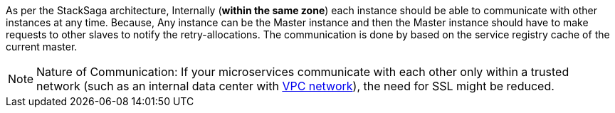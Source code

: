 As per the StackSaga architecture, Internally (*within the same zone*) each instance should be able to communicate with other instances at any time.
Because, Any instance can be the Master instance and then the Master instance should have to make requests to other slaves to notify the retry-allocations.
The communication is done by based on the service registry cache of the current master.

NOTE: Nature of Communication: If your microservices communicate with each other only within a trusted network (such as an internal data center with https://docs.aws.amazon.com/vpc/latest/userguide/what-is-amazon-vpc.html[VPC network]), the need for SSL might be reduced.

